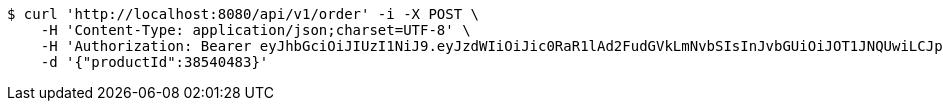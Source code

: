 [source,bash]
----
$ curl 'http://localhost:8080/api/v1/order' -i -X POST \
    -H 'Content-Type: application/json;charset=UTF-8' \
    -H 'Authorization: Bearer eyJhbGciOiJIUzI1NiJ9.eyJzdWIiOiJic0RaR1lAd2FudGVkLmNvbSIsInJvbGUiOiJOT1JNQUwiLCJpYXQiOjE3MTcwMzA2MzcsImV4cCI6MTcxNzAzNDIzN30.ouPgA05MJ5l_LhQJGtFVyBuOl9VHI6hbECk6UhHgVsI' \
    -d '{"productId":38540483}'
----